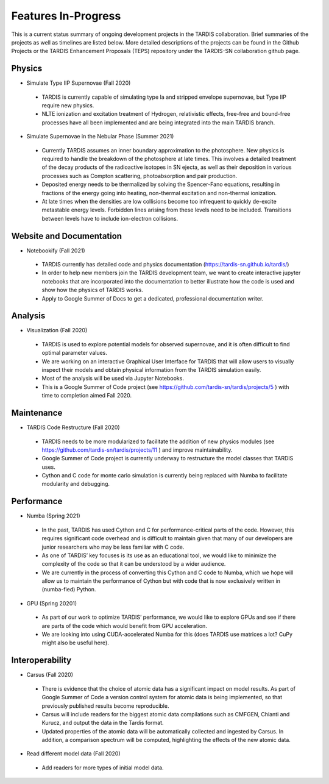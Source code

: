 .. _roadmap:
  
********************
Features In-Progress
********************

This is a current status summary of ongoing development projects
in the TARDIS collaboration. Brief summaries of the projects as
well as timelines are listed below. More detailed descriptions
of the projects can be found in the Github Projects or the TARDIS
Enhancement Proposals (TEPS) repository under the TARDIS-SN
collaboration github page.

Physics
#######

* Simulate Type IIP Supernovae  (Fall 2020)

 - TARDIS is currently capable of simulating type Ia and stripped
   envelope supernovae, but Type IIP require new physics.
 - NLTE ionization and excitation treatment of Hydrogen, relativistic
   effects, free-free and bound-free processes have all been implemented
   and are being integrated into the main TARDIS branch.
   
* Simulate Supernovae in the Nebular Phase (Summer 2021)

 - Currently TARDIS assumes an inner boundary approximation to the
   photosphere.  New physics is required to handle the breakdown of the
   photosphere at late times. This involves a detailed treatment of the
   decay products of the radioactive isotopes in SN ejecta, as well as
   their deposition in various processes such as Compton scattering,
   photoabsorption and pair production.
 - Deposited energy needs to be thermalized by solving the Spencer-Fano
   equations, resulting in fractions of the energy going into heating,
   non-thermal excitation and non-thermal ionization.
 - At late times when the densities are low collisions become too
   infrequent to quickly de-excite metastable energy levels. Forbidden
   lines arising from these levels need to be included. Transitions between
   levels have to include ion-electron collisions.

Website and Documentation
#########################

* Notebookify (Fall 2021)

 - TARDIS currently has detailed code and physics documentation
   (https://tardis-sn.github.io/tardis/)
 - In order to help new members join the TARDIS development team, we want
   to create interactive jupyter notebooks that are incorporated into the
   documentation to better illustrate how the code is used and show how
   the physics of TARDIS works.
 - Apply to Google Summer of Docs to get a dedicated, professional
   documentation writer.

Analysis
########

* Visualization (Fall 2020)

 - TARDIS is used to explore potential models for observed supernovae,
   and it is often difficult to find optimal parameter values.
 - We are working on an interactive Graphical User Interface for
   TARDIS that will allow users to visually inspect their models and
   obtain physical information from the TARDIS simulation easily.
 - Most of the analysis will be used via Jupyter Notebooks.
 - This is a Google Summer of Code project
   (see https://github.com/tardis-sn/tardis/projects/5 ) with time to
   completion aimed Fall 2020.

Maintenance
###########

* TARDIS Code Restructure (Fall 2020)

 - TARDIS needs to be more modularized to facilitate the addition of
   new physics modules (see https://github.com/tardis-sn/tardis/projects/11 )
   and improve maintainability.
 - Google Summer of Code project is currently underway to restructure the
   model classes that TARDIS uses.
 - Cython and C code for monte carlo simulation is currently being replaced
   with Numba to facilitate modularity and debugging.

Performance
###########

* Numba (Spring 2021)

 - In the past, TARDIS has used Cython and C for performance-critical parts
   of the code. However, this requires significant code overhead and is difficult
   to maintain given that many of our developers are junior researchers who may
   be less familiar with C code.
 - As one of TARDIS’ key focuses is its use as an educational tool, we would like
   to minimize the complexity of the code so that it can be understood by a wider
   audience.
 - We are currently in the process of converting this Cython and C code to Numba,
   which we hope will allow us to maintain the performance of Cython but with code
   that is now exclusively written in (numba-fied) Python.
   
* GPU (Spring 20201)

 - As part of our work to optimize TARDIS’ performance, we would like to explore
   GPUs and see if there are parts of the code which would benefit from GPU
   acceleration.
 - We are looking into using CUDA-accelerated Numba for this (does TARDIS use
   matrices a lot? CuPy might also be useful here).

Interoperability
################

* Carsus (Fall 2020)

 - There is evidence that the choice of atomic data has a significant impact on
   model results. As part of Google Summer of Code a version control system for
   atomic data is being implemented, so that previously published results become
   reproducible.
 - Carsus will include readers for the biggest atomic data compilations such as
   CMFGEN, Chianti and Kurucz, and output the data in the Tardis format.
 - Updated properties of the atomic data will be automatically collected and
   ingested by Carsus. In addition, a comparison spectrum will be computed,
   highlighting the effects of the new atomic data.
   
* Read different model data (Fall 2020)

 - Add readers for more types of initial model data.